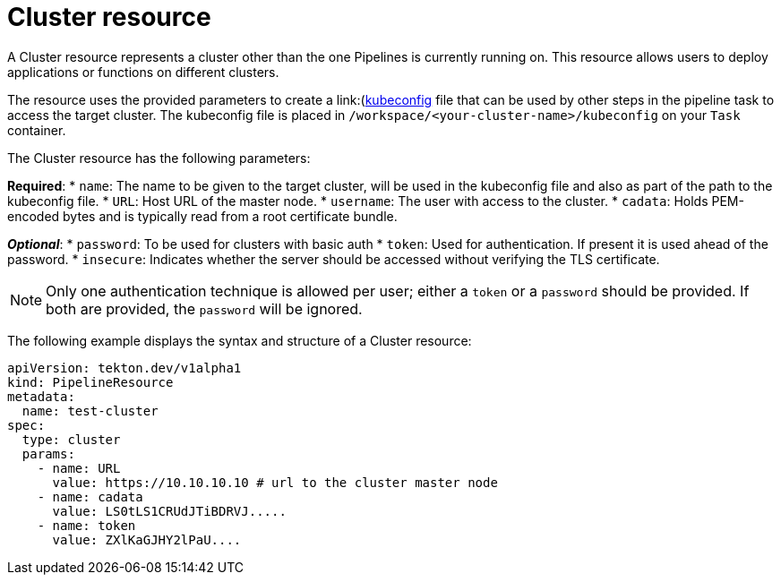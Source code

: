 [id='pipeline-cluster-resource_{context}']
= Cluster resource

A Cluster resource represents a cluster other than the one Pipelines is currently running on. This resource allows users to deploy applications or functions on different clusters.

The resource uses the provided parameters to create a link:(https://kubernetes.io/docs/tasks/access-application-cluster/configure-access-multiple-clusters/)[kubeconfig]
file that can be used by other steps in the pipeline task to access the target
cluster. The kubeconfig file is placed in `/workspace/<your-cluster-name>/kubeconfig` on your `Task` container.

The Cluster resource has the following parameters:

*Required*:
* `name`: The name to be given to the target cluster, will be used in the kubeconfig file and also as part of the path to the kubeconfig file.
* `URL`: Host URL of the master node.
* `username`: The user with access to the cluster.
* `cadata`: Holds PEM-encoded bytes and is typically read from a root certificate bundle.

*_Optional_*:
* `password`: To be used for clusters with basic auth
* `token`: Used for authentication. If present it is used ahead of the password.
* `insecure`: Indicates whether the server should be accessed without verifying the TLS certificate.


[NOTE]
====
Only one authentication technique is allowed per user; either a `token` or a `password` should be provided. If both are provided, the `password` will be ignored.
====

The following example displays the syntax and structure of a Cluster resource:

[source]
----
apiVersion: tekton.dev/v1alpha1
kind: PipelineResource
metadata:
  name: test-cluster
spec:
  type: cluster
  params:
    - name: URL
      value: https://10.10.10.10 # url to the cluster master node
    - name: cadata
      value: LS0tLS1CRUdJTiBDRVJ.....
    - name: token
      value: ZXlKaGJHY2lPaU....
----